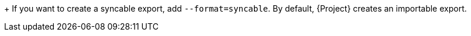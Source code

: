 :_mod-docs-content-type: SNIPPET
+
If you want to create a syncable export, add `--format=syncable`.
By default, {Project} creates an importable export.
